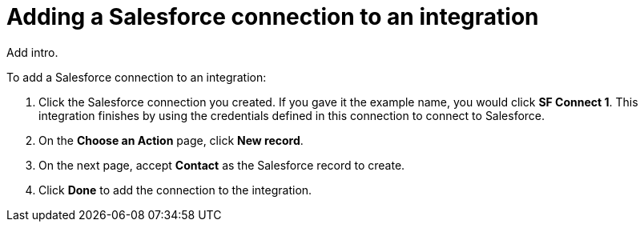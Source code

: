[id='adding-sf-connections']
= Adding a Salesforce connection to an integration

Add intro. 

To add a Salesforce connection to an integration:

. Click the Salesforce
connection you created. If you gave it the example name, you
would click *SF Connect 1*. 
This integration finishes by using the credentials 
defined in this connection to connect to Salesforce. 
. On the *Choose an Action* page, click *New record*.
. On the next page, accept *Contact* as the
Salesforce record to create. 
. Click  *Done* to add the connection to the integration.  
